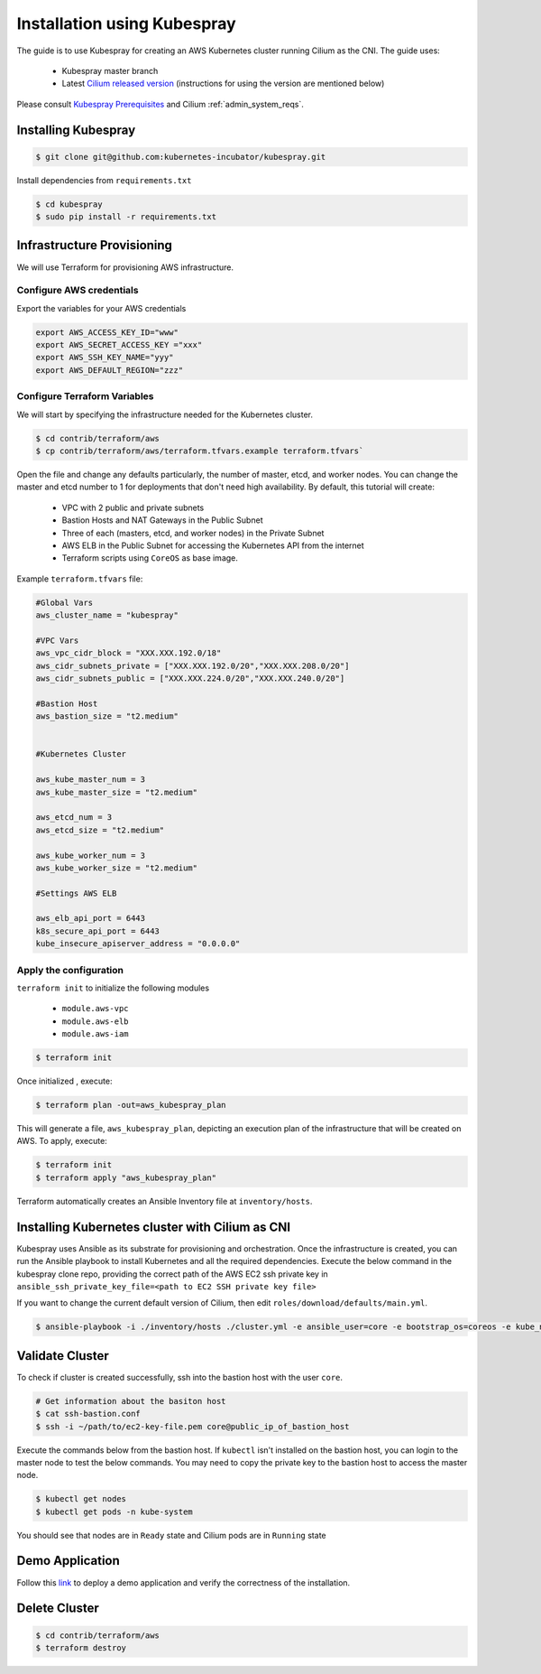 .. only:: not (epub or latex or html)

    WARNING: You are looking at unreleased Cilium documentation.
    Please use the official rendered version released here:
    http://docs.cilium.io

.. _k8s_install_kubespray:

****************************
Installation using Kubespray
****************************

The guide is to use Kubespray for creating an AWS Kubernetes cluster running 
Cilium as the CNI. The guide uses:

  - Kubespray master branch 
  - Latest `Cilium released version <https://github.com/cilium/cilium/releases>`__ (instructions for using the version are mentioned below)

Please consult `Kubespray Prerequisites <https://github.com/kubernetes-incubator/kubespray#requirements>`__ and Cilium :ref:`admin_system_reqs`. 


Installing Kubespray
====================

.. code:: bash

  $ git clone git@github.com:kubernetes-incubator/kubespray.git

Install dependencies from ``requirements.txt``

.. code:: bash

  $ cd kubespray
  $ sudo pip install -r requirements.txt


Infrastructure Provisioning
===========================

We will use Terraform for provisioning AWS infrastructure.

-------------------------
Configure AWS credentials
-------------------------

Export the variables for your AWS credentials 

.. code:: bash

  export AWS_ACCESS_KEY_ID="www"
  export AWS_SECRET_ACCESS_KEY ="xxx"
  export AWS_SSH_KEY_NAME="yyy"
  export AWS_DEFAULT_REGION="zzz"

-----------------------------
Configure Terraform Variables
-----------------------------

We will start by specifying the infrastructure needed for the Kubernetes cluster.

.. code:: bash

  $ cd contrib/terraform/aws
  $ cp contrib/terraform/aws/terraform.tfvars.example terraform.tfvars`

Open the file and change any defaults particularly, the number of master, etcd, and worker nodes. 
You can change the master and etcd number to 1 for deployments that don't need high availability.
By default, this tutorial will create:

  - VPC with 2 public and private subnets
  - Bastion Hosts and NAT Gateways in the Public Subnet
  - Three of each (masters, etcd, and worker nodes) in the Private Subnet
  - AWS ELB in the Public Subnet for accessing the Kubernetes API from
    the internet
  - Terraform scripts using ``CoreOS`` as base image.

Example ``terraform.tfvars`` file:

.. code:: bash

  #Global Vars
  aws_cluster_name = "kubespray"

  #VPC Vars
  aws_vpc_cidr_block = "XXX.XXX.192.0/18"
  aws_cidr_subnets_private = ["XXX.XXX.192.0/20","XXX.XXX.208.0/20"]
  aws_cidr_subnets_public = ["XXX.XXX.224.0/20","XXX.XXX.240.0/20"]

  #Bastion Host
  aws_bastion_size = "t2.medium"


  #Kubernetes Cluster

  aws_kube_master_num = 3
  aws_kube_master_size = "t2.medium"

  aws_etcd_num = 3
  aws_etcd_size = "t2.medium"

  aws_kube_worker_num = 3
  aws_kube_worker_size = "t2.medium"

  #Settings AWS ELB

  aws_elb_api_port = 6443
  k8s_secure_api_port = 6443
  kube_insecure_apiserver_address = "0.0.0.0"


-----------------------
Apply the configuration
-----------------------

``terraform init`` to initialize the following modules

  - ``module.aws-vpc``
  - ``module.aws-elb``
  - ``module.aws-iam``

.. code:: bash

  $ terraform init

Once initialized , execute:

.. code:: bash

  $ terraform plan -out=aws_kubespray_plan

This will generate a file, ``aws_kubespray_plan``, depicting an execution
plan of the infrastructure that will be created on AWS. To apply, execute:

.. code:: bash

  $ terraform init
  $ terraform apply "aws_kubespray_plan"

Terraform automatically creates an Ansible Inventory file at ``inventory/hosts``.

Installing Kubernetes cluster with Cilium as CNI
================================================

Kubespray uses Ansible as its substrate for provisioning and orchestration. Once the infrastructure is created, you can run the Ansible playbook to install Kubernetes and all the required dependencies. Execute the below command in the kubespray clone repo, providing the correct path of the AWS EC2 ssh private key in ``ansible_ssh_private_key_file=<path to EC2 SSH private key file>``

If you want to change the current default version of Cilium, then edit ``roles/download/defaults/main.yml``.

.. code:: bash

  $ ansible-playbook -i ./inventory/hosts ./cluster.yml -e ansible_user=core -e bootstrap_os=coreos -e kube_network_plugin=cilium -b --become-user=root --flush-cache  -e ansible_ssh_private_key_file=<path to EC2 SSH private key file>


Validate Cluster
================

To check if cluster is created successfully, ssh into the bastion host with the user ``core``. 

.. code:: bash

  # Get information about the basiton host 
  $ cat ssh-bastion.conf    
  $ ssh -i ~/path/to/ec2-key-file.pem core@public_ip_of_bastion_host 

Execute the commands below from the bastion host. If ``kubectl`` isn't installed on the bastion host, you can login to the master node to test the below commands. You may need to copy the private key to the bastion host to access the master node.

.. code:: bash

  $ kubectl get nodes
  $ kubectl get pods -n kube-system

You should see that nodes are in ``Ready`` state and Cilium pods are in ``Running`` state

Demo Application
================

Follow this `link <https://cilium.readthedocs.io/en/stable/gettingstarted/minikube/#step-2-deploy-the-demo-application>`__ to deploy a demo application and verify the correctness of the installation.

Delete Cluster
==============

.. code:: bash

  $ cd contrib/terraform/aws
  $ terraform destroy

